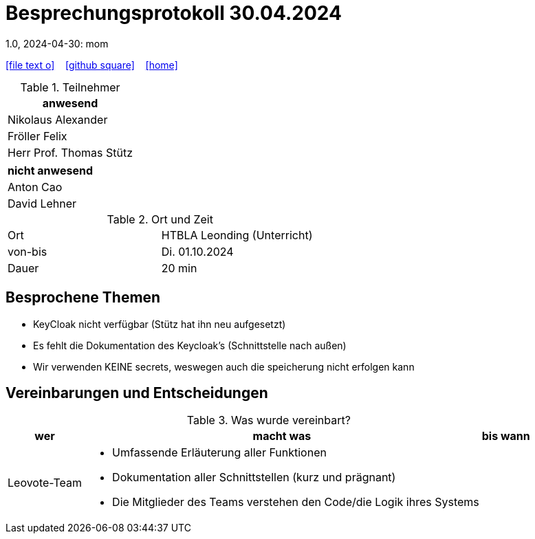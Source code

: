 = Besprechungsprotokoll 30.04.2024
1.0, 2024-04-30: mom
ifndef::imagesdir[:imagesdir: images]
:icons: font
//:sectnums:    // Nummerierung der Überschriften / section numbering
//:toc: left

//Need this blank line after ifdef, don't know why...
ifdef::backend-html5[]

// https://fontawesome.com/v4.7.0/icons/
icon:file-text-o[link=https://raw.githubusercontent.com/htl-leonding-college/asciidoctor-docker-template/master/asciidocs/{docname}.adoc] ‏ ‏ ‎
icon:github-square[link=https://github.com/htl-leonding-college/asciidoctor-docker-template] ‏ ‏ ‎
icon:home[link=https://htl-leonding.github.io/]
endif::backend-html5[]


.Teilnehmer
|===
|anwesend


| Nikolaus Alexander


| Fröller Felix


| Herr Prof. Thomas Stütz
|===

|===
|nicht anwesend

| Anton Cao


|David Lehner
|===
.Ort und Zeit
[cols=2*]
|===
|Ort
|HTBLA Leonding (Unterricht)

|von-bis
|Di. 01.10.2024
|Dauer
| 20 min
|===

== Besprochene Themen

* KeyCloak nicht verfügbar (Stütz hat ihn neu aufgesetzt)
* Es fehlt die Dokumentation des Keycloak's (Schnittstelle nach außen)
* Wir verwenden KEINE secrets, weswegen auch die speicherung nicht erfolgen kann

== Vereinbarungen und Entscheidungen

.Was wurde vereinbart?
[%autowidth]
|===
|wer |macht was |bis wann

| Leovote-Team
a|
* Umfassende Erläuterung aller Funktionen
* Dokumentation aller Schnittstellen (kurz und prägnant)
* Die Mitglieder des Teams verstehen den Code/die Logik ihres Systems
|
|===